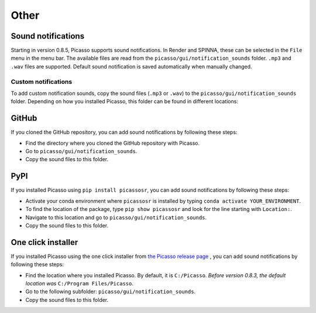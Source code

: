 =====
Other
=====

Sound notifications
-------------------
Starting in version 0.8.5, Picasso supports sound notifications. In Render and SPINNA, these can be selected in the ``File`` menu in the menu bar. The available files are read from the ``picasso/gui/notification_sounds`` folder. ``.mp3`` and ``.wav`` files are supported. Default sound notification is saved automatically when manually changed.

Custom notifications
~~~~~~~~~~~~~~~~~~~~
To add custom notification sounds, copy the sound files (``.mp3`` or ``.wav``) to the  ``picasso/gui/notification_sounds`` folder. Depending on how you installed Picasso, this folder can be found in different locations:

GitHub
------
If you cloned the GitHub repository, you can add sound notifications by following these steps:

- Find the directory where you cloned the GitHub repository with Picasso.
- Go to ``picasso/gui/notification_sounds``.
- Copy the sound files to this folder.

PyPI
----
If you installed Picasso using ``pip install picassosr``, you can add sound notifications by following these steps:

- Activate your conda environment where ``picassosr`` is installed by typing ``conda activate YOUR_ENVIRONMENT``.
- To find the location of the package, type ``pip show picassosr`` and look for the line starting with ``Location:``.
- Navigate to this location and go to ``picasso/gui/notification_sounds``.
- Copy the sound files to this folder.


One click installer
-------------------
If you installed Picasso using the one click installer from `the Picasso release page <https://github.com/jungmannlab/picasso/releases/>`__ , you can add sound notifications by following these steps:

- Find the location where you installed Picasso. By default, it is ``C:/Picasso``. *Before version 0.8.3, the default location was* ``C:/Program Files/Picasso``.
- Go to the following subfolder: ``picasso/gui/notification_sounds``.
- Copy the sound files to this folder.